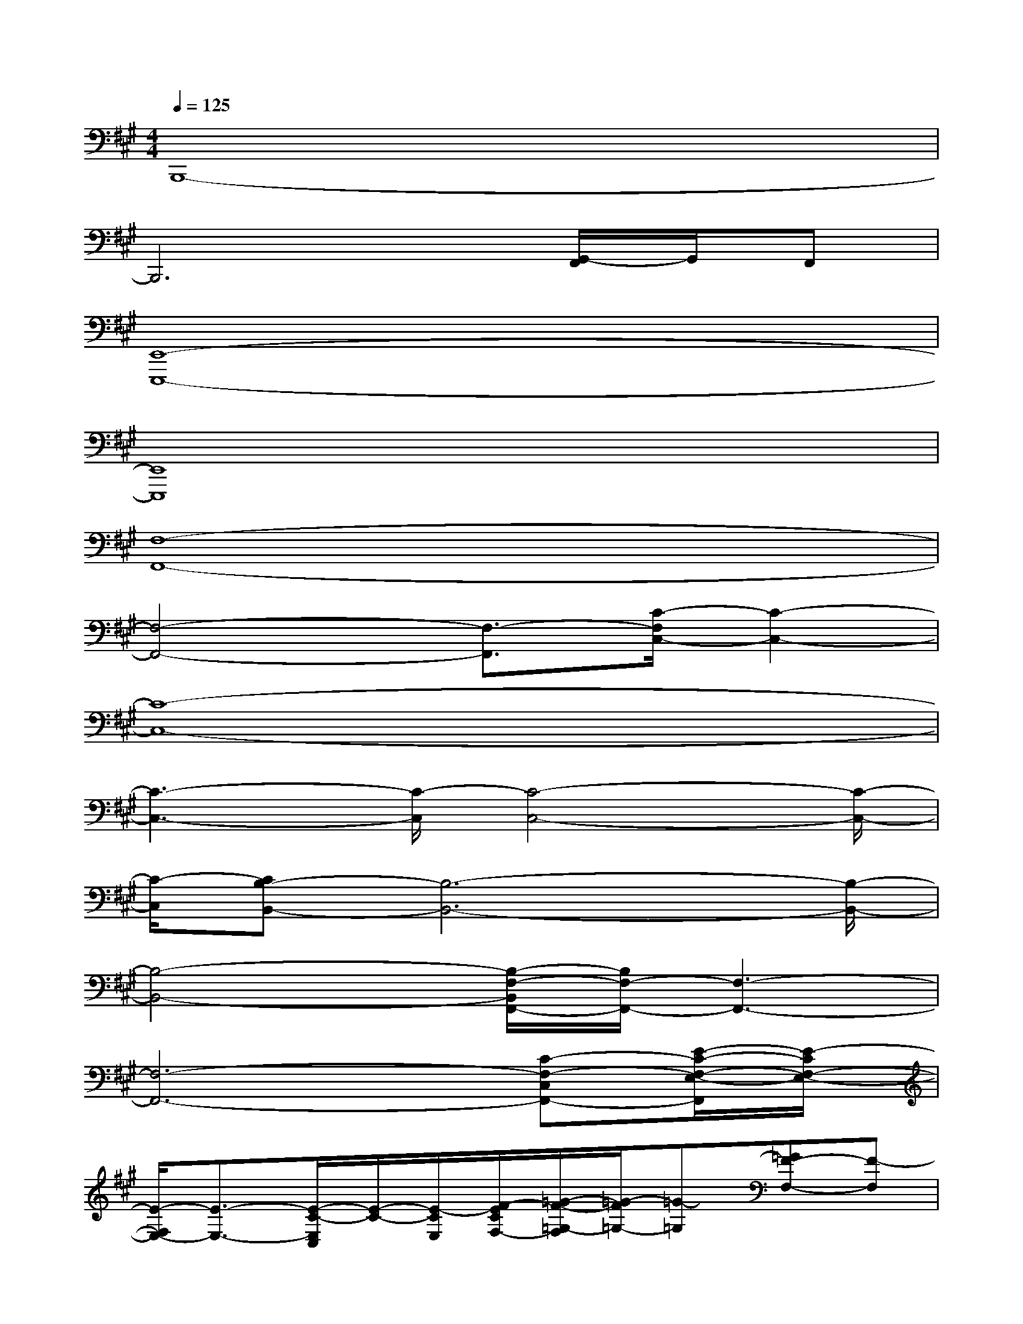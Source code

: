 X:1
T:
M:4/4
L:1/8
Q:1/4=125
K:A%3sharps
V:1
B,,,8-|
B,,,6[G,,/2-F,,/2]G,,/2F,,|
[E,,8-E,,,8-]|
[E,,8E,,,8]|
[F,8-F,,8-]|
[F,4-F,,4-][F,3/2-F,,3/2][C/2-F,/2C,/2-][C2-C,2-]|
[C8-C,8-]|
[C3-C,3-][C/2-C,/2][C4-C,4-][C/2-C,/2-]|
[C/2-C,/2][CB,-B,,-][B,6-B,,6-][B,/2-B,,/2-]|
[B,4-B,,4-][B,/2-F,/2-B,,/2F,,/2-][B,/2F,/2-F,,/2-][F,3-F,,3-]|
[F,6-F,,6-][C-F,-C,F,,-][E/2-C/2-F,/2-E,/2-F,,/2][E/2-C/2F,/2-E,/2-]|
[E/2-F,/2E,/2-][E3/2-E,3/2-][E/2-C/2-E,/2C,/2][E/2-C/2-][E/2-C/2E,/2][F/2-E/2C/2F,/2-][=G/2-F/2-=G,/2-F,/2][=G/2-F/2=G,/2-][=G-=G,][=GF-F,-][F-F,]|
[F4-F,4-F,,4-][F/2F,/2-F,,/2-][F,3-F,,3][B,/2-F,/2-B,,/2-]|
[B,/2-F,/2B,,/2-][B,6-B,,6][B,-A,-A,,][B,/2-A,/2-B,,/2-]|
[B,/2-A,/2B,,/2-][B,4-B,,4-][B,3/2-B,,3/2-][F/2-B,/2-F,/2-B,,/2][F/2-B,/2F,/2][c-FC-]|
[c2-C2-][c/2-C/2][c4-C4-][c-C]c/2-